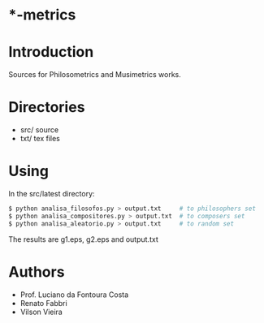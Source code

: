 * *-metrics

* Introduction

Sources for Philosometrics and Musimetrics works.

* Directories

- src/      source
- txt/      tex files

* Using

  In the src/latest directory:

  #+BEGIN_SRC sh
$ python analisa_filosofos.py > output.txt     # to philosophers set
$ python analisa_compositores.py > output.txt  # to composers set
$ python analisa_aleatorio.py > output.txt     # to random set
  #+END_SRC

  The results are g1.eps, g2.eps and output.txt

* Authors

- Prof. Luciano da Fontoura Costa
- Renato Fabbri
- Vilson Vieira
